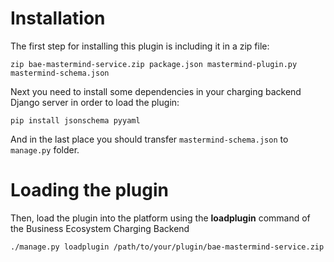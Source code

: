 * Installation

The first step for installing this plugin is including it in a zip file:

~zip bae-mastermind-service.zip package.json mastermind-plugin.py mastermind-schema.json~

Next you need to install some dependencies in your charging backend Django server in order to load the plugin:

~pip install jsonschema pyyaml~

And in the last place you should transfer ~mastermind-schema.json~ to ~manage.py~ folder.

* Loading the plugin
Then, load the plugin into the platform using the *loadplugin* command of the Business Ecosystem Charging Backend

~./manage.py loadplugin /path/to/your/plugin/bae-mastermind-service.zip~

